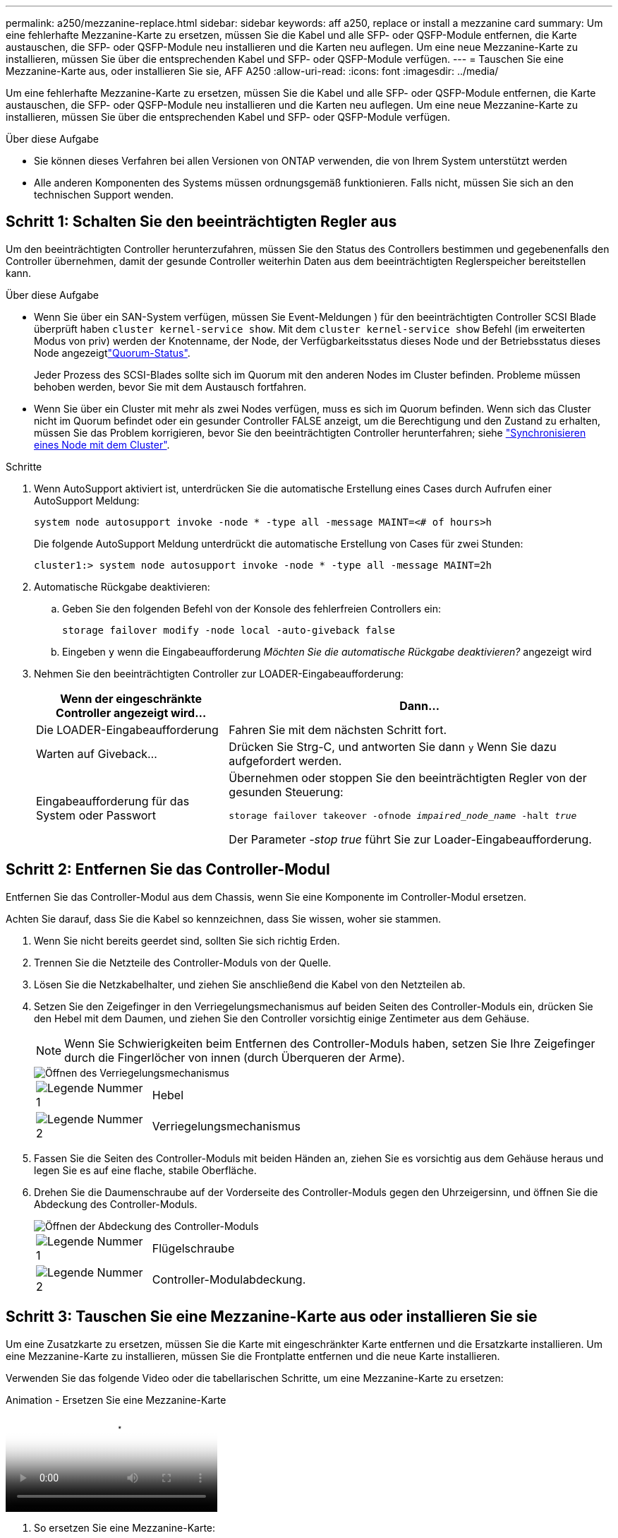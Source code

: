 ---
permalink: a250/mezzanine-replace.html 
sidebar: sidebar 
keywords: aff a250, replace or install a mezzanine card 
summary: Um eine fehlerhafte Mezzanine-Karte zu ersetzen, müssen Sie die Kabel und alle SFP- oder QSFP-Module entfernen, die Karte austauschen, die SFP- oder QSFP-Module neu installieren und die Karten neu auflegen. Um eine neue Mezzanine-Karte zu installieren, müssen Sie über die entsprechenden Kabel und SFP- oder QSFP-Module verfügen. 
---
= Tauschen Sie eine Mezzanine-Karte aus, oder installieren Sie sie, AFF A250
:allow-uri-read: 
:icons: font
:imagesdir: ../media/


[role="lead"]
Um eine fehlerhafte Mezzanine-Karte zu ersetzen, müssen Sie die Kabel und alle SFP- oder QSFP-Module entfernen, die Karte austauschen, die SFP- oder QSFP-Module neu installieren und die Karten neu auflegen. Um eine neue Mezzanine-Karte zu installieren, müssen Sie über die entsprechenden Kabel und SFP- oder QSFP-Module verfügen.

.Über diese Aufgabe
* Sie können dieses Verfahren bei allen Versionen von ONTAP verwenden, die von Ihrem System unterstützt werden
* Alle anderen Komponenten des Systems müssen ordnungsgemäß funktionieren. Falls nicht, müssen Sie sich an den technischen Support wenden.




== Schritt 1: Schalten Sie den beeinträchtigten Regler aus

Um den beeinträchtigten Controller herunterzufahren, müssen Sie den Status des Controllers bestimmen und gegebenenfalls den Controller übernehmen, damit der gesunde Controller weiterhin Daten aus dem beeinträchtigten Reglerspeicher bereitstellen kann.

.Über diese Aufgabe
* Wenn Sie über ein SAN-System verfügen, müssen Sie Event-Meldungen ) für den beeinträchtigten Controller SCSI Blade überprüft haben  `cluster kernel-service show`. Mit dem `cluster kernel-service show` Befehl (im erweiterten Modus von priv) werden der Knotenname,  der Node, der Verfügbarkeitsstatus dieses Node und der Betriebsstatus dieses Node angezeigtlink:https://docs.netapp.com/us-en/ontap/system-admin/display-nodes-cluster-task.html["Quorum-Status"].
+
Jeder Prozess des SCSI-Blades sollte sich im Quorum mit den anderen Nodes im Cluster befinden. Probleme müssen behoben werden, bevor Sie mit dem Austausch fortfahren.

* Wenn Sie über ein Cluster mit mehr als zwei Nodes verfügen, muss es sich im Quorum befinden. Wenn sich das Cluster nicht im Quorum befindet oder ein gesunder Controller FALSE anzeigt, um die Berechtigung und den Zustand zu erhalten, müssen Sie das Problem korrigieren, bevor Sie den beeinträchtigten Controller herunterfahren; siehe link:https://docs.netapp.com/us-en/ontap/system-admin/synchronize-node-cluster-task.html?q=Quorum["Synchronisieren eines Node mit dem Cluster"^].


.Schritte
. Wenn AutoSupport aktiviert ist, unterdrücken Sie die automatische Erstellung eines Cases durch Aufrufen einer AutoSupport Meldung:
+
`system node autosupport invoke -node * -type all -message MAINT=<# of hours>h`

+
Die folgende AutoSupport Meldung unterdrückt die automatische Erstellung von Cases für zwei Stunden:

+
`cluster1:> system node autosupport invoke -node * -type all -message MAINT=2h`

. Automatische Rückgabe deaktivieren:
+
.. Geben Sie den folgenden Befehl von der Konsole des fehlerfreien Controllers ein:
+
`storage failover modify -node local -auto-giveback false`

.. Eingeben `y` wenn die Eingabeaufforderung _Möchten Sie die automatische Rückgabe deaktivieren?_ angezeigt wird


. Nehmen Sie den beeinträchtigten Controller zur LOADER-Eingabeaufforderung:
+
[cols="1,2"]
|===
| Wenn der eingeschränkte Controller angezeigt wird... | Dann... 


 a| 
Die LOADER-Eingabeaufforderung
 a| 
Fahren Sie mit dem nächsten Schritt fort.



 a| 
Warten auf Giveback...
 a| 
Drücken Sie Strg-C, und antworten Sie dann `y` Wenn Sie dazu aufgefordert werden.



 a| 
Eingabeaufforderung für das System oder Passwort
 a| 
Übernehmen oder stoppen Sie den beeinträchtigten Regler von der gesunden Steuerung:

`storage failover takeover -ofnode _impaired_node_name_ -halt _true_`

Der Parameter _-stop true_ führt Sie zur Loader-Eingabeaufforderung.

|===




== Schritt 2: Entfernen Sie das Controller-Modul

Entfernen Sie das Controller-Modul aus dem Chassis, wenn Sie eine Komponente im Controller-Modul ersetzen.

Achten Sie darauf, dass Sie die Kabel so kennzeichnen, dass Sie wissen, woher sie stammen.

. Wenn Sie nicht bereits geerdet sind, sollten Sie sich richtig Erden.
. Trennen Sie die Netzteile des Controller-Moduls von der Quelle.
. Lösen Sie die Netzkabelhalter, und ziehen Sie anschließend die Kabel von den Netzteilen ab.
. Setzen Sie den Zeigefinger in den Verriegelungsmechanismus auf beiden Seiten des Controller-Moduls ein, drücken Sie den Hebel mit dem Daumen, und ziehen Sie den Controller vorsichtig einige Zentimeter aus dem Gehäuse.
+

NOTE: Wenn Sie Schwierigkeiten beim Entfernen des Controller-Moduls haben, setzen Sie Ihre Zeigefinger durch die Fingerlöcher von innen (durch Überqueren der Arme).

+
image::../media/drw_a250_pcm_remove_install.png[Öffnen des Verriegelungsmechanismus]

+
[cols="1,4"]
|===


 a| 
image:../media/icon_round_1.png["Legende Nummer 1"]
 a| 
Hebel



 a| 
image:../media/icon_round_2.png["Legende Nummer 2"]
 a| 
Verriegelungsmechanismus

|===
. Fassen Sie die Seiten des Controller-Moduls mit beiden Händen an, ziehen Sie es vorsichtig aus dem Gehäuse heraus und legen Sie es auf eine flache, stabile Oberfläche.
. Drehen Sie die Daumenschraube auf der Vorderseite des Controller-Moduls gegen den Uhrzeigersinn, und öffnen Sie die Abdeckung des Controller-Moduls.
+
image::../media/drw_a250_open_controller_module_cover.png[Öffnen der Abdeckung des Controller-Moduls]

+
[cols="1,4"]
|===


 a| 
image:../media/icon_round_1.png["Legende Nummer 1"]
 a| 
Flügelschraube



 a| 
image:../media/icon_round_2.png["Legende Nummer 2"]
 a| 
Controller-Modulabdeckung.

|===




== Schritt 3: Tauschen Sie eine Mezzanine-Karte aus oder installieren Sie sie

Um eine Zusatzkarte zu ersetzen, müssen Sie die Karte mit eingeschränkter Karte entfernen und die Ersatzkarte installieren. Um eine Mezzanine-Karte zu installieren, müssen Sie die Frontplatte entfernen und die neue Karte installieren.

Verwenden Sie das folgende Video oder die tabellarischen Schritte, um eine Mezzanine-Karte zu ersetzen:

.Animation - Ersetzen Sie eine Mezzanine-Karte
video::d8e7d4d9-8d28-4be1-809b-ac5b01643676[panopto]
. So ersetzen Sie eine Mezzanine-Karte:
. Suchen Sie die Mezzanine-Karte mit beeinträchtigter Zusatzfunktion auf Ihrem Controller-Modul und ersetzen Sie sie.
+
image::../media/drw_a250_replace_mezz_card.png[Entfernen der Zusatzkarte]

+
[cols="1,4"]
|===


 a| 
image:../media/icon_round_1.png["Legende Nummer 1"]
 a| 
Entfernen Sie die Schrauben an der Vorderseite des Controller-Moduls.



 a| 
image:../media/icon_round_2.png["Legende Nummer 2"]
 a| 
Lösen Sie die Schraube im Controller-Modul.



 a| 
image:../media/icon_round_3.png["Legende Nummer 3"]
 a| 
Entfernen Sie die Mezzanine-Karte.

|===
+
.. Trennen Sie alle Kabel, die mit der Mezzanine-Karte verbunden sind, von der Steckdose.
+
Achten Sie darauf, dass Sie die Kabel so kennzeichnen, dass Sie wissen, woher sie stammen.

.. Entfernen Sie alle SFP- oder QSFP-Module, die sich möglicherweise in der beeinträchtigten Mezzanine-Karte enthalten, und stellen Sie sie beiseite.
.. Entfernen Sie mit dem #1-Magnetschraubendreher die Schrauben von der Vorderseite des Controller-Moduls und legen Sie sie sicher auf den Magneten.
.. Lösen Sie mit dem #1-Magnetschraubendreher die Schraube auf der Mezzanine-Karte mit beeinträchtigten Karten.
.. Heben Sie die beeinträchtigte Mezzanine-Karte vorsichtig mit dem #1-Schraubendreher direkt aus der Steckdose und legen Sie sie beiseite.
.. Entfernen Sie die Ersatzkarte aus dem antistatischen Versandbeutel, und richten Sie sie an der Innenseite des Controller-Moduls aus.
.. Richten Sie die Ersatzkarte vorsichtig an der entsprechenden Stelle aus.
.. Setzen Sie mit dem #1-Magnetschraubendreher die Schrauben an der Vorderseite des Controller-Moduls und der Mezzanine-Karte ein und ziehen Sie sie fest.
+

NOTE: Beim Anziehen der Schraube auf der Mezzanine-Karte keine Kraft auftragen; Sie können sie knacken.

.. Setzen Sie alle SFP- oder QSFP-Module ein, die von der Mezzanine-Karte mit beeinträchtigter Zwischenkarte entfernt wurden, in die Ersatzkarte.


. So installieren Sie eine Mezzanine-Karte:
. Sie installieren eine neue Mezzanine-Karte, wenn Ihr System nicht über eine verfügt.
+
.. Entfernen Sie mit dem #1-Magnetschraubendreher die Schrauben von der Vorderseite des Controller-Moduls und der Frontplatte, die den Schlitz für die Mezzanine-Karte abdeckt, und legen Sie sie sicher auf den Magneten.
.. Entfernen Sie die Mezzanine-Karte aus dem antistatischen Versandbeutel, und richten Sie sie an der Innenseite des Controller-Moduls aus.
.. Richten Sie die Mezzanine-Karte vorsichtig an der entsprechenden Position aus.
.. Setzen Sie mit dem #1-Magnetschraubendreher die Schrauben an der Vorderseite des Controller-Moduls und der Mezzanine-Karte ein und ziehen Sie sie fest.
+

NOTE: Beim Anziehen der Schraube auf der Mezzanine-Karte keine Kraft auftragen; Sie können sie knacken.







== Schritt 4: Installieren Sie das Controller-Modul neu

Nachdem Sie eine Komponente im Controller-Modul ausgetauscht haben, müssen Sie das Controller-Modul im Systemgehäuse neu installieren und starten.

. Schließen Sie die Abdeckung des Controller-Moduls, und ziehen Sie die Daumenschraube fest.
+
image::../media/drw_a250_close_controller_module_cover.png[Schließen der Abdeckung des Controller-Moduls]

+
[cols="1,4"]
|===


 a| 
image:../media/icon_round_1.png["Legende Nummer 1"]
 a| 
Controller-Modulabdeckung



 a| 
image:../media/icon_round_2.png["Legende Nummer 2"]
 a| 
Flügelschraube

|===
. Setzen Sie das Controller-Modul in das Chassis ein:
+
.. Stellen Sie sicher, dass die Arms des Verriegelungsmechanismus in der vollständig ausgestreckten Position verriegelt sind.
.. Richten Sie das Controller-Modul mit beiden Händen aus und schieben Sie es vorsichtig in die Arms des Verriegelungsmechanismus, bis es anhält.
.. Platzieren Sie Ihre Zeigefinger durch die Fingerlöcher von der Innenseite des Verriegelungsmechanismus.
.. Drücken Sie die Daumen auf den orangefarbenen Laschen oben am Verriegelungsmechanismus nach unten, und schieben Sie das Controller-Modul vorsichtig über den Anschlag.
.. Lösen Sie Ihre Daumen von oben auf den Verriegelungs-Mechanismen und drücken Sie weiter, bis die Verriegelungen einrasten.
+
Das Controller-Modul sollte vollständig eingesetzt und mit den Kanten des Gehäuses bündig sein.

.. Schließen Sie die Netzkabel an die Netzteile an, setzen Sie die Sicherungsmanschette des Netzkabels wieder ein, und schließen Sie dann die Netzteile an die Stromquelle an.
+
Das Controller-Modul startet, sobald die Stromversorgung wiederhergestellt ist. Bereiten Sie sich darauf vor, den Bootvorgang zu unterbrechen.



. Das System nach Bedarf neu einsetzen.
. Wiederherstellung des normalen Betriebs des Controllers durch Zurückgeben des Speichers: `storage failover giveback -ofnode _impaired_node_name_`
. Wenn die automatische Rückübertragung deaktiviert wurde, aktivieren Sie sie erneut: `storage failover modify -node local -auto-giveback true`




== Schritt 5: Senden Sie das fehlgeschlagene Teil an NetApp zurück

Senden Sie das fehlerhafte Teil wie in den dem Kit beiliegenden RMA-Anweisungen beschrieben an NetApp zurück.  https://mysupport.netapp.com/site/info/rma["Rückgabe und Austausch von Teilen"]Weitere Informationen finden Sie auf der Seite.
